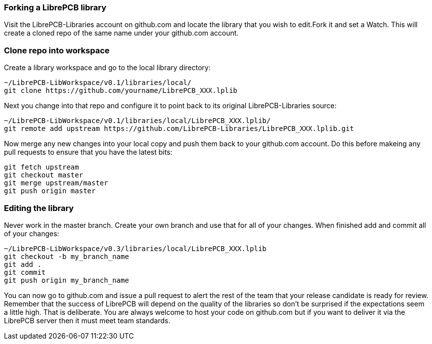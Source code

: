 [#using_github]
=== Forking a LibrePCB library

Visit the LibrePCB-Libraries account on github.com and locate the library that you wish to edit.Fork it and set a Watch. This will
create a cloned repo of the same name under your github.com account.

=== Clone repo into workspace 

Create a library workspace and go to the local library directory:

   ~/LibrePCB-LibWorkspace/v0.1/libraries/local/
   git clone https://github.com/yourname/LibrePCB_XXX.lplib

Next you change into that repo and configure it to point back to its original LibrePCB-Libraries source:

   ~/LibrePCB-LibWorkspace/v0.1/libraries/local/LibrePCB_XXX.lplib/
   git remote add upstream https://github.com/LibrePCB-Libraries/LibrePCB_XXX.lplib.git

Now merge any new changes into your local copy and push them back to your github.com account. Do this before
makeing any pull requests to ensure that you have the latest bits:

    git fetch upstream
    git checkout master
    git merge upstream/master
    git push origin master

=== Editing the library

Never work in the master branch. Create your own branch and use that for all of your changes. When finished add and commit all of your changes:

   ~/LibrePCB-LibWorkspace/v0.3/libraries/local/LibrePCB_XXX.lplib
   git checkout -b my_branch_name
   git add .
   git commit
   git push origin my_branch_name

You can now go to github.com and issue a pull request to alert the rest of the team that your release candidate is ready for review. Remember that
the success of LibrePCB will depend on the quality of the libraries so don't be surprised if the expectations seem a little high. That is deliberate. You are always welcome to host your code on github.com but if you want to deliver it via the LibrePCB server then it must meet team standards.




